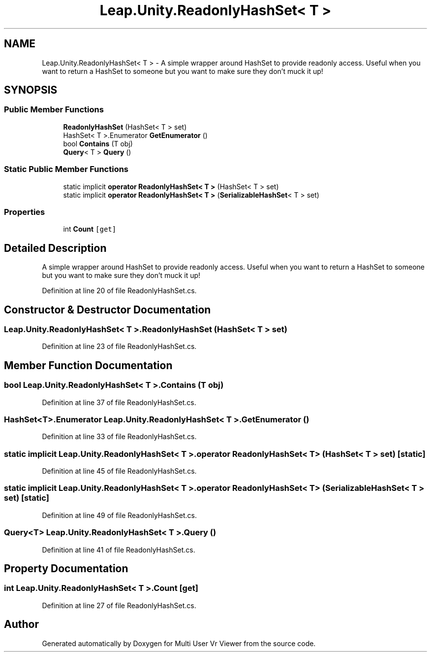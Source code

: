 .TH "Leap.Unity.ReadonlyHashSet< T >" 3 "Sat Jul 20 2019" "Version https://github.com/Saurabhbagh/Multi-User-VR-Viewer--10th-July/" "Multi User Vr Viewer" \" -*- nroff -*-
.ad l
.nh
.SH NAME
Leap.Unity.ReadonlyHashSet< T > \- A simple wrapper around HashSet to provide readonly access\&. Useful when you want to return a HashSet to someone but you want to make sure they don't muck it up!  

.SH SYNOPSIS
.br
.PP
.SS "Public Member Functions"

.in +1c
.ti -1c
.RI "\fBReadonlyHashSet\fP (HashSet< T > set)"
.br
.ti -1c
.RI "HashSet< T >\&.Enumerator \fBGetEnumerator\fP ()"
.br
.ti -1c
.RI "bool \fBContains\fP (T obj)"
.br
.ti -1c
.RI "\fBQuery\fP< T > \fBQuery\fP ()"
.br
.in -1c
.SS "Static Public Member Functions"

.in +1c
.ti -1c
.RI "static implicit \fBoperator ReadonlyHashSet< T >\fP (HashSet< T > set)"
.br
.ti -1c
.RI "static implicit \fBoperator ReadonlyHashSet< T >\fP (\fBSerializableHashSet\fP< T > set)"
.br
.in -1c
.SS "Properties"

.in +1c
.ti -1c
.RI "int \fBCount\fP\fC [get]\fP"
.br
.in -1c
.SH "Detailed Description"
.PP 
A simple wrapper around HashSet to provide readonly access\&. Useful when you want to return a HashSet to someone but you want to make sure they don't muck it up! 


.PP
Definition at line 20 of file ReadonlyHashSet\&.cs\&.
.SH "Constructor & Destructor Documentation"
.PP 
.SS "\fBLeap\&.Unity\&.ReadonlyHashSet\fP< T >\&.\fBReadonlyHashSet\fP (HashSet< T > set)"

.PP
Definition at line 23 of file ReadonlyHashSet\&.cs\&.
.SH "Member Function Documentation"
.PP 
.SS "bool \fBLeap\&.Unity\&.ReadonlyHashSet\fP< T >\&.Contains (T obj)"

.PP
Definition at line 37 of file ReadonlyHashSet\&.cs\&.
.SS "HashSet<T>\&.Enumerator \fBLeap\&.Unity\&.ReadonlyHashSet\fP< T >\&.GetEnumerator ()"

.PP
Definition at line 33 of file ReadonlyHashSet\&.cs\&.
.SS "static implicit \fBLeap\&.Unity\&.ReadonlyHashSet\fP< T >\&.operator \fBReadonlyHashSet\fP< T > (HashSet< T > set)\fC [static]\fP"

.PP
Definition at line 45 of file ReadonlyHashSet\&.cs\&.
.SS "static implicit \fBLeap\&.Unity\&.ReadonlyHashSet\fP< T >\&.operator \fBReadonlyHashSet\fP< T > (\fBSerializableHashSet\fP< T > set)\fC [static]\fP"

.PP
Definition at line 49 of file ReadonlyHashSet\&.cs\&.
.SS "\fBQuery\fP<T> \fBLeap\&.Unity\&.ReadonlyHashSet\fP< T >\&.\fBQuery\fP ()"

.PP
Definition at line 41 of file ReadonlyHashSet\&.cs\&.
.SH "Property Documentation"
.PP 
.SS "int \fBLeap\&.Unity\&.ReadonlyHashSet\fP< T >\&.Count\fC [get]\fP"

.PP
Definition at line 27 of file ReadonlyHashSet\&.cs\&.

.SH "Author"
.PP 
Generated automatically by Doxygen for Multi User Vr Viewer from the source code\&.

